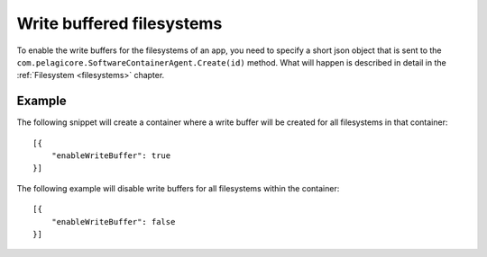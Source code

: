 Write buffered filesystems
==========================

To enable the write buffers for the filesystems of an app, you need to specify
a short json object that is sent to the ``com.pelagicore.SoftwareContainerAgent.Create(id)``
method. What will happen is described in detail in the :ref:`Filesystem <filesystems>`
chapter.

Example
-------
The following snippet will create a container where a write buffer will be
created for all filesystems in that container::

    [{
        "enableWriteBuffer": true
    }]

The following example will disable write buffers for all filesystems within 
the container::

    [{
        "enableWriteBuffer": false
    }]

